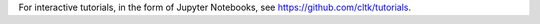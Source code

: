 For interactive tutorials, in the form of Jupyter Notebooks, see https://github.com/cltk/tutorials.
